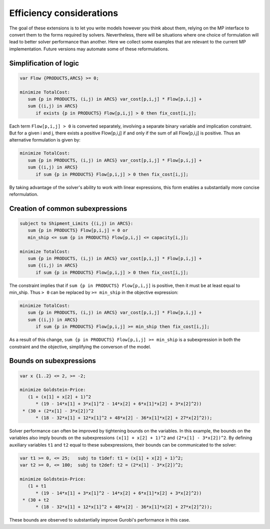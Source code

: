 
Efficiency considerations
--------------------------

The goal of these extensions is to let you write models however you think about them, relying on the MP interface to convert them to the forms required by solvers. Nevertheless, there will be situations where one choice of formulation will lead to better solver performance than another. Here we collect some examples that are relevant to the current MP implementation. Future versions may automate some of these reformulations.


Simplification of logic
************************

.. code-block:: ampl

    var Flow {PRODUCTS,ARCS} >= 0;

    minimize TotalCost:
       sum {p in PRODUCTS, (i,j) in ARCS} var_cost[p,i,j] * Flow[p,i,j] +
       sum {(i,j) in ARCS}
          if exists {p in PRODUCTS} Flow[p,i,j] > 0 then fix_cost[i,j];

Each term ``Flow[p,i,j] > 0`` is converted separately, involving
a separate binary variable and implication constraint. But for a given
i and j, there exists a positive Flow[p,i,j] if and only if the sum of
all Flow[p,i,j] is positive. Thus an alternative formulation is given by:

.. code-block:: ampl

    minimize TotalCost:
       sum {p in PRODUCTS, (i,j) in ARCS} var_cost[p,i,j] * Flow[p,i,j] +
       sum {(i,j) in ARCS}
          if sum {p in PRODUCTS} Flow[p,i,j] > 0 then fix_cost[i,j];

By taking advantage of the solver's ability to work with linear expressions,
this form enables a substantially more concise reformulation.


Creation of common subexpressions
**********************************

.. code-block:: ampl

    subject to Shipment_Limits {(i,j) in ARCS}:
       sum {p in PRODUCTS} Flow[p,i,j] = 0 or
       min_ship <= sum {p in PRODUCTS} Flow[p,i,j] <= capacity[i,j];

    minimize TotalCost:
       sum {p in PRODUCTS, (i,j) in ARCS} var_cost[p,i,j] * Flow[p,i,j] +
       sum {(i,j) in ARCS}
          if sum {p in PRODUCTS} Flow[p,i,j] > 0 then fix_cost[i,j];

The constraint implies that if ``sum {p in PRODUCTS} Flow[p,i,j]`` is positive, then it must be at least equal to min_ship. Thus ``> 0`` can be replaced by ``>= min_ship`` in the objective expression:

.. code-block:: ampl

    minimize TotalCost:
       sum {p in PRODUCTS, (i,j) in ARCS} var_cost[p,i,j] * Flow[p,i,j] +
       sum {(i,j) in ARCS}
          if sum {p in PRODUCTS} Flow[p,i,j] >= min_ship then fix_cost[i,j];

As a result of this change, ``sum {p in PRODUCTS} Flow[p,i,j] >= min_ship`` is a subexpression in both the constraint and the objective, simplifying the converson of the model.


Bounds on subexpressions
*************************

.. code-block:: ampl

    var x {1..2} <= 2, >= -2;

    minimize Goldstein-Price:
       (1 + (x[1] + x[2] + 1)^2
          * (19 - 14*x[1] + 3*x[1]^2 - 14*x[2] + 6*x[1]*x[2] + 3*x[2]^2))
     * (30 + (2*x[1] - 3*x[2])^2
          * (18 - 32*x[1] + 12*x[1]^2 + 48*x[2] - 36*x[1]*x[2] + 27*x[2]^2));

Solver performance can often be improved by tightening bounds on the variables. In this example, the bounds on the variables also imply bounds on the subexpressions ``(x[1] + x[2] + 1)^2`` and ``(2*x[1] - 3*x[2])^2``. By defining auxiliary variables ``t1`` and ``t2`` equal to these subexpressions, their bounds can be communicated to the solver:

.. code-block:: ampl

    var t1 >= 0, <= 25;   subj to t1def: t1 = (x[1] + x[2] + 1)^2;
    var t2 >= 0, <= 100;  subj to t2def: t2 = (2*x[1] - 3*x[2])^2;

    minimize Goldstein-Price:
       (1 + t1
          * (19 - 14*x[1] + 3*x[1]^2 - 14*x[2] + 6*x[1]*x[2] + 3*x[2]^2))
     * (30 + t2
          * (18 - 32*x[1] + 12*x[1]^2 + 48*x[2] - 36*x[1]*x[2] + 27*x[2]^2));

These bounds are observed to substantially improve Gurobi's performance in this case.


